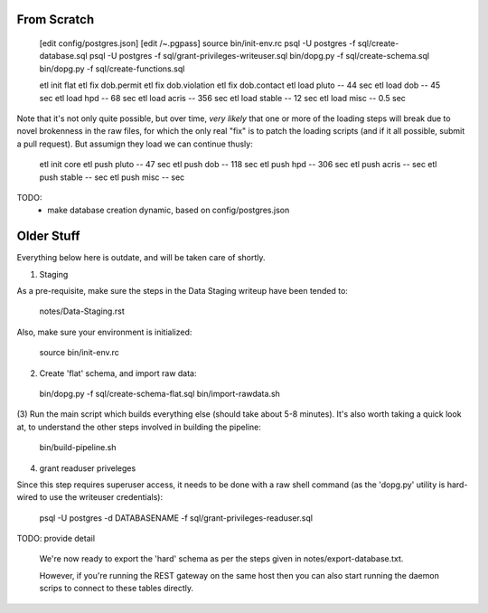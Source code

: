 

From Scratch
------------

   [edit config/postgres.json]
   [edit /~.pgpass]
   source bin/init-env.rc
   psql -U postgres -f sql/create-database.sql 
   psql -U postgres -f sql/grant-privileges-writeuser.sql 
   bin/dopg.py -f sql/create-schema.sql
   bin/dopg.py -f sql/create-functions.sql

   etl init flat
   etl fix dob.permit
   etl fix dob.violation
   etl fix dob.contact
   etl load pluto        --  44 sec
   etl load dob          --  45 sec
   etl load hpd          --  68 sec
   etl load acris        -- 356 sec
   etl load stable       --  12 sec
   etl load misc         -- 0.5 sec

Note that it's not only quite possible, but over time, *very likely* that one or more
of the loading steps will break due to novel brokenness in the raw files, for which the
only real "fix" is to patch the loading scripts (and if it all possible, submit a pull
request).  But assumign they load we can continue thusly:
    
   etl init core 
   etl push pluto        --  47 sec
   etl push dob          -- 118 sec
   etl push hpd          -- 306 sec
   etl push acris        --     sec
   etl push stable       --     sec
   etl push misc         --     sec



TODO:
 - make database creation dynamic, based on config/postgres.json



Older Stuff
-----------

Everything below here is outdate, and will be taken care of shortly.

(1) Staging

As a pre-requisite, make sure the steps in the Data Staging writeup 
have been tended to:

   notes/Data-Staging.rst

Also, make sure your environment is initialized:

  source bin/init-env.rc

(2) Create 'flat' schema, and import raw data:

  bin/dopg.py -f sql/create-schema-flat.sql
  bin/import-rawdata.sh 

(3) Run the main script which builds everything else (should take 
about 5-8 minutes).  It's also worth taking a quick look at, to understand
the other steps involved in building the pipeline:

  bin/build-pipeline.sh

(4) grant readuser priveleges

Since this step requires superuser access, it needs to be done with a 
raw shell command (as the 'dopg.py' utility is hard-wired to use the 
writeuser credentials):

   psql -U postgres -d DATABASENAME -f sql/grant-privileges-readuser.sql



TODO: provide detail

  We're now ready to export the 'hard' schema as per the steps 
  given in notes/export-database.txt.

  However, if you're running the REST gateway on the same host
  then you can also start running the daemon scrips to connect to
  these tables directly.





